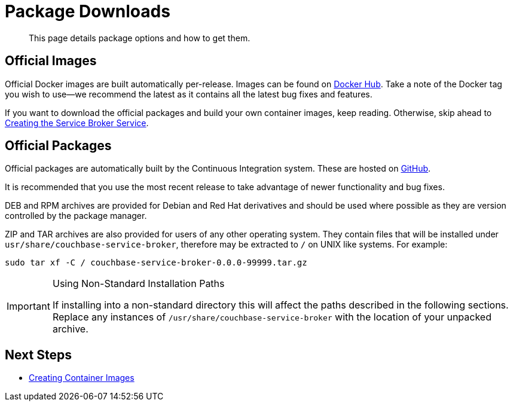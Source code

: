 = Package Downloads

[abstract]
This page details package options and how to get them.

ifdef::env-github[]
:relfileprefix: ../
:imagesdir: https://github.com/couchbase/service-broker/raw/master/documentation/modules/ROOT/assets/images
endif::[]

== Official Images

Official Docker images are built automatically per-release.
Images can be found on https://hub.docker.com/r/couchbase/service-broker[Docker Hub^].
Take a note of the Docker tag you wish to use--we recommend the latest as it contains all the latest bug fixes and features.

If you want to download the official packages and build your own container images, keep reading.
Otherwise, skip ahead to xref:install/kubernetes.adoc[Creating the Service Broker Service].

== Official Packages

Official packages are automatically built by the Continuous Integration system.
These are hosted on https://github.com/couchbase/service-broker/releases[GitHub^].

It is recommended that you use the most recent release to take advantage of newer functionality and bug fixes.

DEB and RPM archives are provided for Debian and Red Hat derivatives and should be used where possible as they are version controlled by the package manager.

ZIP and TAR archives are also provided for users of any other operating system.
They contain files that will be installed under `usr/share/couchbase-service-broker`, therefore may be extracted to `/` on UNIX like systems.
For example:

[source,console]
----
sudo tar xf -C / couchbase-service-broker-0.0.0-99999.tar.gz
----

.Using Non-Standard Installation Paths
[IMPORTANT]
====
If installing into a non-standard directory this will affect the paths described in the following sections.
Replace any instances of `/usr/share/couchbase-service-broker` with the location of your unpacked archive.
====

== Next Steps

* xref:install/container.adoc[Creating Container Images]
